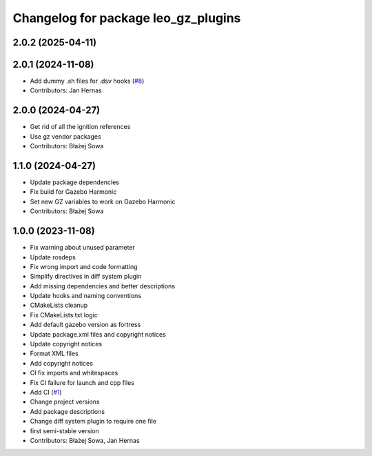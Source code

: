 ^^^^^^^^^^^^^^^^^^^^^^^^^^^^^^^^^^^^
Changelog for package leo_gz_plugins
^^^^^^^^^^^^^^^^^^^^^^^^^^^^^^^^^^^^

2.0.2 (2025-04-11)
------------------

2.0.1 (2024-11-08)
------------------
* Add dummy .sh files for .dsv hooks (`#8 <https://github.com/LeoRover/leo_simulator-ros2/issues/8>`_)
* Contributors: Jan Hernas

2.0.0 (2024-04-27)
------------------
* Get rid of all the ignition references
* Use gz vendor packages
* Contributors: Błażej Sowa

1.1.0 (2024-04-27)
------------------
* Update package dependencies
* Fix build for Gazebo Harmonic
* Set new GZ variables to work on Gazebo Harmonic
* Contributors: Błażej Sowa

1.0.0 (2023-11-08)
------------------
* Fix warning about unused parameter
* Update rosdeps
* Fix wrong import and code formatting
* Simplify directives in diff system plugin
* Add missing dependencies and better descriptions
* Update hooks and naming conventions
* CMakeLists cleanup
* Fix CMakeLists.txt logic
* Add default gazebo version as fortress
* Update package.xml files and copyright notices
* Update copyright notices
* Format XML files
* Add copyright notices
* CI fix imports and whitespaces
* Fix CI failure for launch and cpp files
* Add CI (`#1 <https://github.com/LeoRover/leo_simulator-ros2/issues/1>`_)
* Change project versions
* Add package descriptions
* Change diff system plugin to require one file
* first semi-stable version
* Contributors: Błażej Sowa, Jan Hernas
